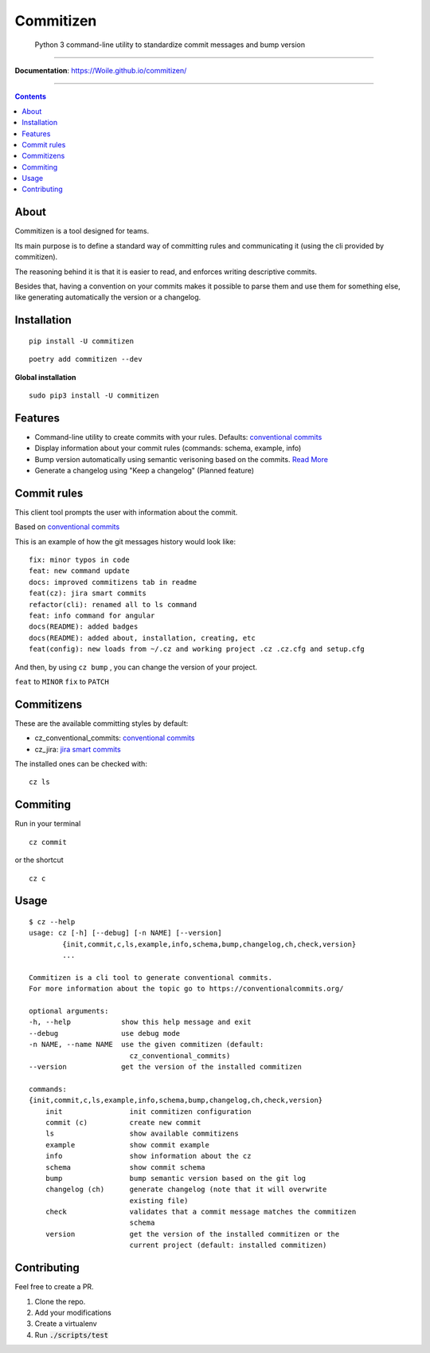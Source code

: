 =============
Commitizen
=============

    Python 3 command-line utility to standardize commit messages and bump version


.. image:: https://github.com/Woile/commitizen/workflows/Python%20package/badge.svg
    :alt: Github Actions
    :target: https://github.com/Woile/commitizen/actions

.. image:: https://img.shields.io/badge/Conventional%20Commits-1.0.0-yellow.svg?style=flat-square
    :alt: Conventional Commits
    :target: https://conventionalcommits.org

.. image:: https://img.shields.io/pypi/v/commitizen.svg?style=flat-square
    :alt: PyPI Package latest release
    :target: https://pypi.org/project/commitizen/

..  image:: https://img.shields.io/pypi/pyversions/commitizen.svg?style=flat-square
    :alt: Supported versions
    :target: https://pypi.org/project/commitizen/

.. image:: https://img.shields.io/codecov/c/github/Woile/commitizen.svg?style=flat-square
    :alt: Codecov
    :target: https://codecov.io/gh/Woile/commitizen

.. image:: docs/images/demo.gif
    :alt: Example running commitizen

--------------

**Documentation**: https://Woile.github.io/commitizen/

--------------

.. contents::
    :depth: 2


About
==========

Commitizen is a tool designed for teams.

Its main purpose is to define a standard way of committing rules
and communicating it (using the cli provided by commitizen).

The reasoning behind it is that it is easier to read, and enforces writing
descriptive commits.

Besides that, having a convention on your commits makes it possible to
parse them and use them for something else, like generating automatically
the version or a changelog.


Installation
=============

::

    pip install -U commitizen

::

    poetry add commitizen --dev


**Global installation**

::

    sudo pip3 install -U commitizen

Features
========

- Command-line utility to create commits with your rules. Defaults: `conventional commits`_
- Display information about your commit rules (commands: schema, example, info)
- Bump version automatically using semantic verisoning based on the commits. `Read More <./docs/bump.md>`_
- Generate a changelog using "Keep a changelog" (Planned feature)


Commit rules
============

This client tool prompts the user with information about the commit.

Based on `conventional commits`_

This is an example of how the git messages history would look like:

::

    fix: minor typos in code
    feat: new command update
    docs: improved commitizens tab in readme
    feat(cz): jira smart commits
    refactor(cli): renamed all to ls command
    feat: info command for angular
    docs(README): added badges
    docs(README): added about, installation, creating, etc
    feat(config): new loads from ~/.cz and working project .cz .cz.cfg and setup.cfg

And then, by using ``cz bump`` , you can change the version of your project.

``feat`` to ``MINOR``
``fix`` to ``PATCH``


Commitizens
===========

These are the available committing styles by default:

* cz_conventional_commits: `conventional commits`_
* cz_jira: `jira smart commits <https://confluence.atlassian.com/fisheye/using-smart-commits-298976812.html>`_


The installed ones can be checked with:

::

    cz ls



Commiting
=========

Run in your terminal

::

    cz commit

or the shortcut

::

    cz c


Usage
=====

::

    $ cz --help
    usage: cz [-h] [--debug] [-n NAME] [--version]
            {init,commit,c,ls,example,info,schema,bump,changelog,ch,check,version}
            ...

    Commitizen is a cli tool to generate conventional commits.
    For more information about the topic go to https://conventionalcommits.org/

    optional arguments:
    -h, --help            show this help message and exit
    --debug               use debug mode
    -n NAME, --name NAME  use the given commitizen (default:
                            cz_conventional_commits)
    --version             get the version of the installed commitizen

    commands:
    {init,commit,c,ls,example,info,schema,bump,changelog,ch,check,version}
        init                init commitizen configuration
        commit (c)          create new commit
        ls                  show available commitizens
        example             show commit example
        info                show information about the cz
        schema              show commit schema
        bump                bump semantic version based on the git log
        changelog (ch)      generate changelog (note that it will overwrite
                            existing file)
        check               validates that a commit message matches the commitizen
                            schema
        version             get the version of the installed commitizen or the
                            current project (default: installed commitizen)

Contributing
============

Feel free to create a PR.

1. Clone the repo.
2. Add your modifications
3. Create a virtualenv
4. Run :code:`./scripts/test`


.. _conventional commits: https://conventionalcommits.org/
